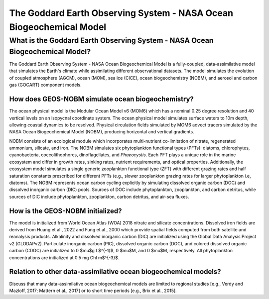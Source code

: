 ####################################################################
The Goddard Earth Observing System - NASA Ocean Biogeochemical Model 
####################################################################

*****************************************************************************
What is the Goddard Earth Observing System - NASA Ocean Biogeochemical Model?
*****************************************************************************

The Goddard Earth Observing System - NASA Ocean Biogeochemical Model is a fully-coupled, data-assimilative model that simulates the Earth's climate while assimilating different observational datasets. The model simulates the evolution of coupled atmosphere (AGCM), ocean (MOM), sea ice (CICE), ocean biogeochemistry (NOBM), and aerosol and carbon gas (GOCART) component models.

How does GEOS-NOBM simulate ocean biogeochemistry?
==================================================

The ocean physical model is the Modular Ocean Model v6 (MOM6) which has a nominal 0.25 degree resolution and 40 vertical levels on an isopycnal coordinate system. The ocean physical model simulates surface waters to 10m depth, allowing coastal dynamics to be resolved. Physical circulation fields simulated by MOM6 advect tracers simulated by the NASA Ocean Biogeochemical Model (NOBM), producing horizontal and vertical gradients. 

NOBM consists of an ecological module which incorporates multi-nutrient co-limitation of nitrate, regenerated ammonium, silicate, and iron. The NOBM simulates six phytoplankton functional types (PFTs): diatoms, chlorophytes, cyanobacteria, coccolithophores, dinoflagellates, and *Phaeocystis*. Each PFT plays a unique role in the marine ecosystem and differ in growth rates, sinking rates, nutrient requirements, and optical properties. Additionally, the ecosystem model simulates a single generic zooplankton functional type (ZFT) with different grazing rates and half saturation constants prescribed for different PFTs (e.g., slower zooplankton grazing rates for larger phytoplankton i.e, diatoms). The NOBM represents ocean carbon cycling explicitly by simulating dissolved organic carbon (DOC) and dissolved inorganic carbon (DIC) pools. Sources of DOC include phytoplankton, zooplankton, and carbon detritus, while sources of DIC include phytoplankton, zooplankton, carbon detritus, and air-sea fluxes.

How is the GEOS-NOBM initialized?
=================================

The model is initialized from World Ocean Atlas (WOA) 2018 nitrate and silicate concentrations. Dissolved iron fields are derived from Huang et al., 2022 and Fung et al., 2000 which provide spatial fields computed from both satellite and reanalysis products. Alkalinity and dissolved inorganic carbon (DIC) are initialized using the Global Data Analysis Project v2 (GLODAPv2). Particulate inorganic carbon (PIC), dissolved organic carbon (DOC), and colored dissolved organic carbon (CDOC) are initialized to 0 $\mu$g L$^{-1}$, 0 $\mu$M, and 0 $\mu$M, respectively. All phytoplankton concentrations are initialized at 0.5 mg Chl m$^{-3}$.

Relation to other data-assimilative ocean biogeochemical models?
================================================================

Discuss that many data-assimilative ocean biogeochemical models are limited to regional studies [e.g., Verdy and Mazloff, 2017; Mattern et al., 2017] or to short time periods [e.g., Brix et al., 2015]. 
